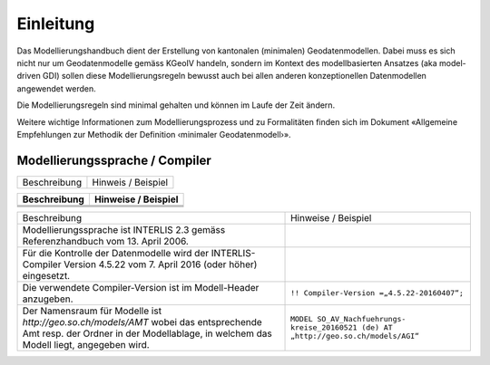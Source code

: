 Einleitung
==========
Das Modellierungshandbuch dient der Erstellung von kantonalen (minimalen) Geodatenmodellen.
Dabei muss es sich nicht nur um Geodatenmodelle gemäss KGeoIV handeln, sondern im Kontext des
modellbasierten Ansatzes (aka model-driven GDI) sollen diese Modellierungsregeln bewusst auch bei
allen anderen konzeptionellen Datenmodellen angewendet werden.

Die Modellierungsregeln sind minimal gehalten und können im Laufe der Zeit ändern.

Weitere wichtige Informationen zum Modellierungsprozess und zu Formalitäten finden sich im
Dokument «Allgemeine Empfehlungen zur Methodik der Definition ‹minimaler Geodatenmodell›».


Modellierungssprache / Compiler
-------------------------------
+-----------------------------------------+-----------------------------------------+
| Beschreibung                            | Hinweis / Beispiel                      |
+-----------------------------------------+-----------------------------------------+


+--------------+---------------------+
| Beschreibung | Hinweise / Beispiel |
+==============+=====================+
|              |                     |
+--------------+---------------------+
|              |                     |
+--------------+---------------------+
|              |                     |
+--------------+---------------------+

+----------------------------------------------------------------------------------------+---------------------------------------------+
| Beschreibung                                                                           | Hinweise / Beispiel                         |
+----------------------------------------------------------------------------------------+---------------------------------------------+
| Modellierungssprache ist INTERLIS 2.3 gemäss Referenzhandbuch vom 13. April 2006.      |                                             |
+----------------------------------------------------------------------------------------+---------------------------------------------+
| Für die Kontrolle der Datenmodelle wird der INTERLIS-Compiler Version 4.5.22 vom       |                                             |
| 7. April 2016 (oder höher) eingesetzt.                                                 |                                             |
+----------------------------------------------------------------------------------------+---------------------------------------------+
| Die verwendete Compiler-Version ist im Modell-Header anzugeben.                        | ``!! Compiler-Version =„4.5.22-20160407“;`` |
+----------------------------------------------------------------------------------------+---------------------------------------------+
| Der Namensraum für Modelle ist *http://geo.so.ch/models/AMT* wobei das entsprechende   | ``MODEL SO_AV_Nachfuehrungs-``              |
| Amt resp. der Ordner in der Modellablage, in welchem das Modell liegt, angegeben wird. | ``kreise_20160521 (de) AT``                 |
|                                                                                        | ``„http://geo.so.ch/models/AGI“``           |
+----------------------------------------------------------------------------------------+---------------------------------------------+